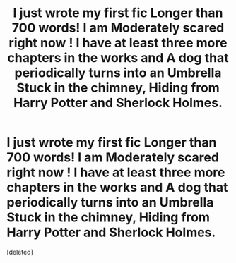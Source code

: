 #+TITLE: I just wrote my first fic Longer than 700 words! I am Moderately scared right now ! I have at least three more chapters in the works and A dog that periodically turns into an Umbrella Stuck in the chimney, Hiding from Harry Potter and Sherlock Holmes.

* I just wrote my first fic Longer than 700 words! I am Moderately scared right now ! I have at least three more chapters in the works and A dog that periodically turns into an Umbrella Stuck in the chimney, Hiding from Harry Potter and Sherlock Holmes.
:PROPERTIES:
:Score: 1
:DateUnix: 1579161636.0
:DateShort: 2020-Jan-16
:END:
[deleted]

